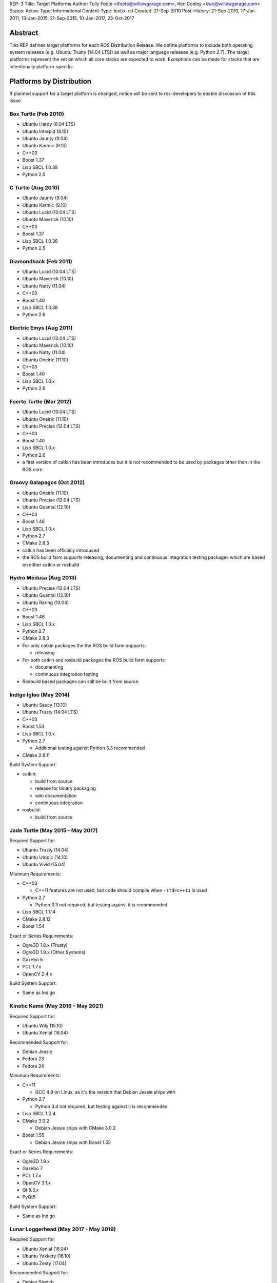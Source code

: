 REP: 3
Title: Target Platforms
Author: Tully Foote <tfoote@willowgarage.com>, Ken Conley <kwc@willowgarage.com>
Status: Active
Type: Informational
Content-Type: text/x-rst
Created: 21-Sep-2010
Post-History: 21-Sep-2010, 17-Jan-2011, 13-Jan-2015, 21-Sep-2015, 10-Jan-2017, 23-Oct-2017


Abstract
========

This REP defines target platforms for each ROS Distribution Release.
We define platforms to include both operating system releases (e.g. Ubuntu
Trusty (14.04 LTS)) as well as major language releases (e.g. Python 2.7). The
target platforms represent the set on which all core stacks are
expected to work. Exceptions can be made for stacks that are
intentionally platform-specific.

Platforms by Distribution
=========================

If planned support for a target platform is changed, notice will be
sent to ros-developers to enable discussion of this issue.

Box Turtle (Feb 2010)
---------------------
- Ubuntu Hardy (8.04 LTS)
- Ubuntu Intrepid (8.10)
- Ubuntu Jaunty (9.04)
- Ubuntu Karmic (9.10)
- C++03
- Boost 1.37
- Lisp SBCL 1.0.38
- Python 2.5

C Turtle (Aug 2010)
-------------------
- Ubuntu Jaunty (9.04)
- Ubuntu Karmic (9.10)
- Ubuntu Lucid (10.04 LTS)
- Ubuntu Maverick (10.10)
- C++03
- Boost 1.37
- Lisp SBCL 1.0.38
- Python 2.5

Diamondback (Feb 2011)
----------------------
- Ubuntu Lucid (10.04 LTS)
- Ubuntu Maverick (10.10)
- Ubuntu Natty (11.04)
- C++03
- Boost 1.40
- Lisp SBCL 1.0.38
- Python 2.6

Electric Emys (Aug 2011)
------------------------
- Ubuntu Lucid (10.04 LTS)
- Ubuntu Maverick (10.10)
- Ubuntu Natty (11.04)
- Ubuntu Oneiric (11.10)
- C++03
- Boost 1.40
- Lisp SBCL 1.0.x
- Python 2.6

Fuerte Turtle (Mar 2012)
------------------------
- Ubuntu Lucid (10.04 LTS)
- Ubuntu Oneiric (11.10)
- Ubuntu Precise (12.04 LTS)
- C++03
- Boost 1.40
- Lisp SBCL 1.0.x
- Python 2.6

- a first version of catkin has been introduces but it is not recommended to be used by packages other then in the ROS core

Groovy Galapagos (Oct 2012)
---------------------------
- Ubuntu Oneiric (11.10)
- Ubuntu Precise (12.04 LTS)
- Ubuntu Quantal (12.10)
- C++03
- Boost 1.46
- Lisp SBCL 1.0.x
- Python 2.7
- CMake 2.8.3

- catkin has been officially introduced
- the ROS build farm supports releasing, documenting and continuous integration testing packages which are based on either catkin or rosbuild

Hydro Medusa (Aug 2013)
-----------------------
- Ubuntu Precise (12.04 LTS)
- Ubuntu Quantal (12.10)
- Ubuntu Raring (13.04)
- C++03
- Boost 1.48
- Lisp SBCL 1.0.x
- Python 2.7
- CMake 2.8.3

- For only catkin packages the the ROS build farm supports:

  - releasing

- For both catkin and rosbuild packages the ROS build farm supports:

  - documenting
  - continuous integration testing

- Rosbuild based packages can still be built from source.

Indigo Igloo (May 2014)
-----------------------
- Ubuntu Saucy (13.10)
- Ubuntu Trusty (14.04 LTS)
- C++03
- Boost 1.53
- Lisp SBCL 1.0.x
- Python 2.7

  - Additional testing against Python 3.3 recommended

- CMake 2.8.11

Build System Support:

- catkin:

  - build from source
  - release for binary packaging
  - wiki documentation
  - continuous integration

- rosbuild:

  - build from source

Jade Turtle (May 2015 - May 2017)
---------------------------------
Required Support for:

- Ubuntu Trusty (14.04)
- Ubuntu Utopic (14.10)
- Ubuntu Vivid (15.04)

Minimum Requirements:

- C++03

  - C++11 features are not used, but code should compile when ``-std=c++11`` is used

- Python 2.7

  - Python 3.3 not required, but testing against it is recommended

- Lisp SBCL 1.1.14
- CMake 2.8.12
- Boost 1.54

Exact or Series Requirements:

- Ogre3D 1.8.x (Trusty)
- Ogre3D 1.9.x (Other Systems)
- Gazebo 5
- PCL 1.7.x
- OpenCV 2.4.x

Build System Support:

- Same as Indigo

Kinetic Kame (May 2016 - May 2021)
----------------------------------
Required Support for:

- Ubuntu Wily (15.10)
- Ubuntu Xenial (16.04)

Recommended Support for:

- Debian Jessie
- Fedora 23
- Fedora 24

Minimum Requirements:

- C++11

  - GCC 4.9 on Linux, as it's the version that Debian Jessie ships with

- Python 2.7

  - Python 3.4 not required, but testing against it is recommended

- Lisp SBCL 1.2.4
- CMake 3.0.2

  - Debian Jessie ships with CMake 3.0.2

- Boost 1.55

  - Debian Jessie ships with Boost 1.55

Exact or Series Requirements:

- Ogre3D 1.9.x
- Gazebo 7
- PCL 1.7.x
- OpenCV 3.1.x
- Qt 5.3.x
- PyQt5

Build System Support:

- Same as Indigo

Lunar Loggerhead (May 2017 - May 2019)
--------------------------------------
Required Support for:

- Ubuntu Xenial (16.04)
- Ubuntu Yakkety (16.10)
- Ubuntu Zesty (17.04)

Recommended Support for:

- Debian Stretch
- Fedora 26

Architectures Supported:

- amd64
- arm32
- arm64

Targeted Languages:

- C++11
- Python 2.7

  - Python 3.5 not required, but testing against it is recommended

- Lisp SBCL 1.2.4

Requirements:


+---------+---------------+----------------+--------------+----------------+-----------+
| Package | Ubuntu Xenial | Ubuntu Yakkety | Ubuntu Zesty | Debian Stretch | Fedora 26 |
+=========+===============+================+==============+================+===========+
|         |                  Required Support             |    Recommended support     |
+---------+---------------+----------------+--------------+----------------+-----------+
| Boost   |     1.58      |     1.61       |    1.62      |    1.62        |   1.63    |
+---------+---------------+----------------+--------------+----------------+-----------+
| CMake   |     3.5.1     |     3.5.2      |    3.7.2     |    3.7.2       |   3.7.2   |
+---------+---------------+----------------+--------------+----------------+-----------+
| Gazebo  |     7.0       |     7.3.1      |    7.5       |    7.3.1       |   7.x     |
+---------+---------------+----------------+--------------+----------------+-----------+
| Ogre    |     1.9       |     1.9        |    1.9       |    1.9         |   1.9     |
+---------+---------------+----------------+--------------+----------------+-----------+
| OpenCV  |     3.2*      |     3.2*       |    3.2*      |    3.2*        |   3.2*    |
+---------+---------------+----------------+--------------+----------------+-----------+
| PCL     |     1.7.2     |     1.8.0      |    1.8.0     |    1.8.0       |   1.8.0   |
+---------+---------------+----------------+--------------+----------------+-----------+
| PyQt    |     5.5.1     |     5.7        |    5.7       |    5.7         |   5.7     |
+---------+---------------+----------------+--------------+----------------+-----------+
| Qt5     |     5.5.1     |     5.6.1      |    5.7.1     |    5.7.1       |   5.7.1   |
+---------+---------------+----------------+--------------+----------------+-----------+

" * " means that this is not the upstream version (available on the official Operating System repositories) but a package distributed by OSRF or the community (package built and distributed on custom repositories).

Maintainers can choose to support even lower versions to also cover older ROS distributions and thus avoid branching out.

Build System Support:

- Same as Indigo

Melodic Morenia (May 2018 - May 2023)
--------------------------------------
Required Support for:

- Ubuntu Artful (17.10)
- Ubuntu B (18.04)

Recommended Support for:

- Debian Stretch
- Fedora 28

Architectures Supported:

- amd64
- arm32
- arm64

Targeted Languages:

- C++11
- Python 2.7

  - Python 3.6 not required, but testing against it is recommended

- Lisp SBCL 1.3.14

Requirements:


+---------+---------------+----------------+----------------+-----------+
| Package | Ubuntu Artful | Ubuntu B       | Debian Stretch | Fedora 28 |
+=========+===============+================+================+===========+
|         |       Required Support         |    Recommended support     |
+---------+---------------+----------------+----------------+-----------+
| Boost   |     1.62      |     1.62!      |    1.62        |   1.64!   |
+---------+---------------+----------------+----------------+-----------+
| CMake   |     3.9.1     |     3.9.1!     |    3.7.2       |   3.9.3!  |
+---------+---------------+----------------+----------------+-----------+
| Gazebo  |     7.5.0     |     7.5.0!     |    7.3.1       |   8.1.1!  |
+---------+---------------+----------------+----------------+-----------+
| Ogre    |     1.9       |     1.9!       |    1.9         |   1.9!    |
+---------+---------------+----------------+----------------+-----------+
| OpenCV  |     3.3*      |     3.3*       |    3.3*        |   3.3*    |
+---------+---------------+----------------+----------------+-----------+
| PCL     |     1.8.1     |     1.8.1!     |    1.8.0       |   1.8.0!  |
+---------+---------------+----------------+----------------+-----------+
| PyQt    |     5.7       |     5.7!       |    5.7         |   5.9!    |
+---------+---------------+----------------+----------------+-----------+
| Qt5     |     5.9.1     |     5.9.1!     |    5.7.1       |   5.9.2!  |
+---------+---------------+----------------+----------------+-----------+

" * " means that this is not the upstream version (available on the official Operating System repositories) but a package distributed by OSRF or the community (package built and distributed on custom repositories).

" ! " means that this package will be at least this version (since these distributions have not yet been released); this may change as those releases get closer.

Maintainers can choose to support even lower versions to also cover older ROS distributions and thus avoid branching out.

Build System Support:

- Same as Indigo

Motivation
==========

This document is provided to help plan future development for
libraries. The primary platforms for ROS are Canonical's Ubuntu
releases, and our intent is to track these releases as best as
possible while also allowing for current, thirdparty libraries to be
used.

Rationale
=========

Target platforms for future releases are speculative and are based on
consulting Ubuntu's release and end-of-life schedule [1]_.

These targets, including starting and ending support dates, are based on the Distribution Timeline to meet minimum requirements. [3]_

Architectures
-------------

As of ROS Lunar, we do not build packages for i386 architectures. Released code is still expected to build on i386.
Ubuntu switched its default to 64bits and we noticed a significant decrease of
ROS package downloads for this architecture.

C++
---

As of ROS Jade, we are still using the C++03 (ISO/IEC 14882:2003) standard, and are compiler-agnostic.
While we mainly develop with gcc, no use of compiler-specific features is allowed
without proper use of macros to allow use on other platforms.

Use of C++11/C++14 features and filesystem/networking/etc... TS's (Technical Specifications) is allowed if they are checked for at configure time and equivalent functionality can be provided with the extra compiler features.
Support for C++11 is now a compiler requirement, but the API of the packages included in desktop-full will not use any C++11-specific feature. External packages are encouraged to follow this guideline.

For a given release we allow use of Boost libraries that match the version provided in our
low-water-mark Ubuntu version.

Lisp
----

We use Steel Bank Common Lisp as our ANSI Common Lisp
implementation. We are currently tracking SBCL 1.0.38 and will track
future updates in the 1.0.x series as appropriate.

Python
------

Our intent with Python is to track the minimum version provided in the
supported Ubuntu platforms, as well as survey other commonly used OS
platforms that support ROS to determine a reasonable minimum target.

Ubuntu has announced plans to release 14.04 in April 2014 with Python
3 as its default interpreter. Some ROS infrastructure and core scripts
already work with Python 3 since Groovy. But, it remains difficult to
set up a test environment so ROS package developers can also port to
Python 3.

The preferred migration strategy is to support both Python 2.7 and
Python >= 3.2 in each source script. Supporting any version earlier
than 2.6 makes that task harder. Python 3.0 and 3.1 will probably
never be supported explicitly, although some things may work.

catkin / rosbuild support
=========================

catkin was officially introduced in Groovy beside rosbuild.

Since even half a year after the Hydro release not a single rosbuild-based
package was released the support for building Debian packages of rosbuild-based
packages has been discontinued in Hydro.

As of Indigo the ROS build farm also only supports documenting and continuous
integration testing of catkin-based packages.
Since Indigo is a LTS release and aims to be supported for several years
maintaining the legacy code for rosbuild-based packages seems to be
impractical.

rosbuild-based packages can still be built from source (which should also be
supported in upcoming ROS distributions).

Core Stacks
===========

Core stacks are required to comply with the target platforms listed
here, though exceptions can be granted for core stacks that are
inherently platform-specific.  The set of core stacks is currently
defined by variants included with each ROS distribution release.

C Turtle
--------

This REP applies to stacks in the `base` variant for C Turtle.

Diamondback
-----------

This REP applies to stacks in the `desktop-extras` variant [2]_ for Diamondback.

Non-core Stacks
===============

And thirdly, the code is more what you'd call "guidelines" than actual rules...

We hope that ROS stack maintainers will make every effort to comply
with the target platforms within this REP, but we recognize that ROS
stacks represent a spectrum of development, from research prototypes
to hardened libraries.  There are also cases where supporting target
platforms may incur unnecessary effort, such as a set of drivers for a
specific robot platform.

References and Footnotes
========================

.. [1] Ubuntu Releases with End-of-Life Dates
   (https://wiki.ubuntu.com/Releases)

.. [2] REP 108, ROS Diamondback Variants
   (http://www.ros.org/reps/rep-0108.html)

.. [3] Distribution Timeline
   (http://wiki.ros.org/Distributions)

Copyright
=========

This document has been placed in the public domain.

..
   Local Variables:
   mode: indented-text
   indent-tabs-mode: nil
   sentence-end-double-space: t
   fill-column: 70
   coding: utf-8
   End:
